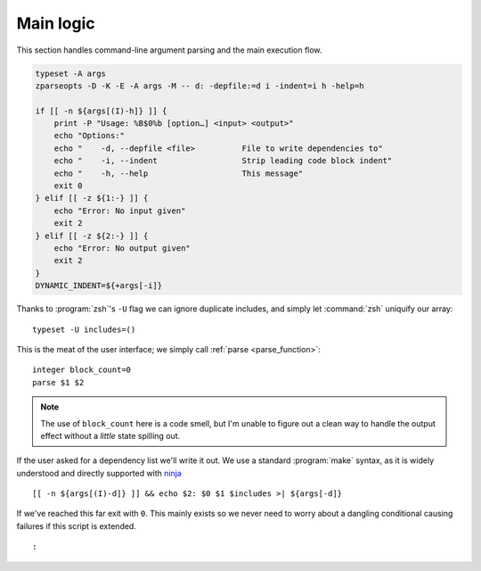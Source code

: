 Main logic
==========

This section handles command-line argument parsing and the main execution flow.

.. code:: zsh

    typeset -A args
    zparseopts -D -K -E -A args -M -- d: -depfile:=d i -indent=i h -help=h

    if [[ -n ${args[(I)-h]} ]] {
        print -P "Usage: %B$0%b [option…] <input> <output>"
        echo "Options:"
        echo "    -d, --depfile <file>          File to write dependencies to"
        echo "    -i, --indent                  Strip leading code block indent"
        echo "    -h, --help                    This message"
        exit 0
    } elif [[ -z ${1:-} ]] {
        echo "Error: No input given"
        exit 2
    } elif [[ -z ${2:-} ]] {
        echo "Error: No output given"
        exit 2
    }
    DYNAMIC_INDENT=${+args[-i]}

Thanks to :program:`zsh`'s ``-U`` flag we can ignore duplicate includes, and
simply let :command:`zsh` uniquify our array::

    typeset -U includes=()

This is the meat of the user interface; we simply call :ref:`parse
<parse_function>`::

    integer block_count=0
    parse $1 $2

.. note::

    The use of ``block_count`` here is a code smell, but I'm unable to figure
    out a clean way to handle the output effect without a *little* state
    spilling out.

If the user asked for a dependency list we'll write it out.  We use a standard
:program:`make` syntax, as it is widely understood and directly supported with
ninja_

::

    [[ -n ${args[(I)-d]} ]] && echo $2: $0 $1 $includes >| ${args[-d]}

If we've reached this far exit with ``0``.  This mainly exists so we never need
to worry about a dangling conditional causing failures if this script is
extended. 

::

    :

.. _ninja: https://ninja-build.org/

.. spelling:word-list::

    uniquify
